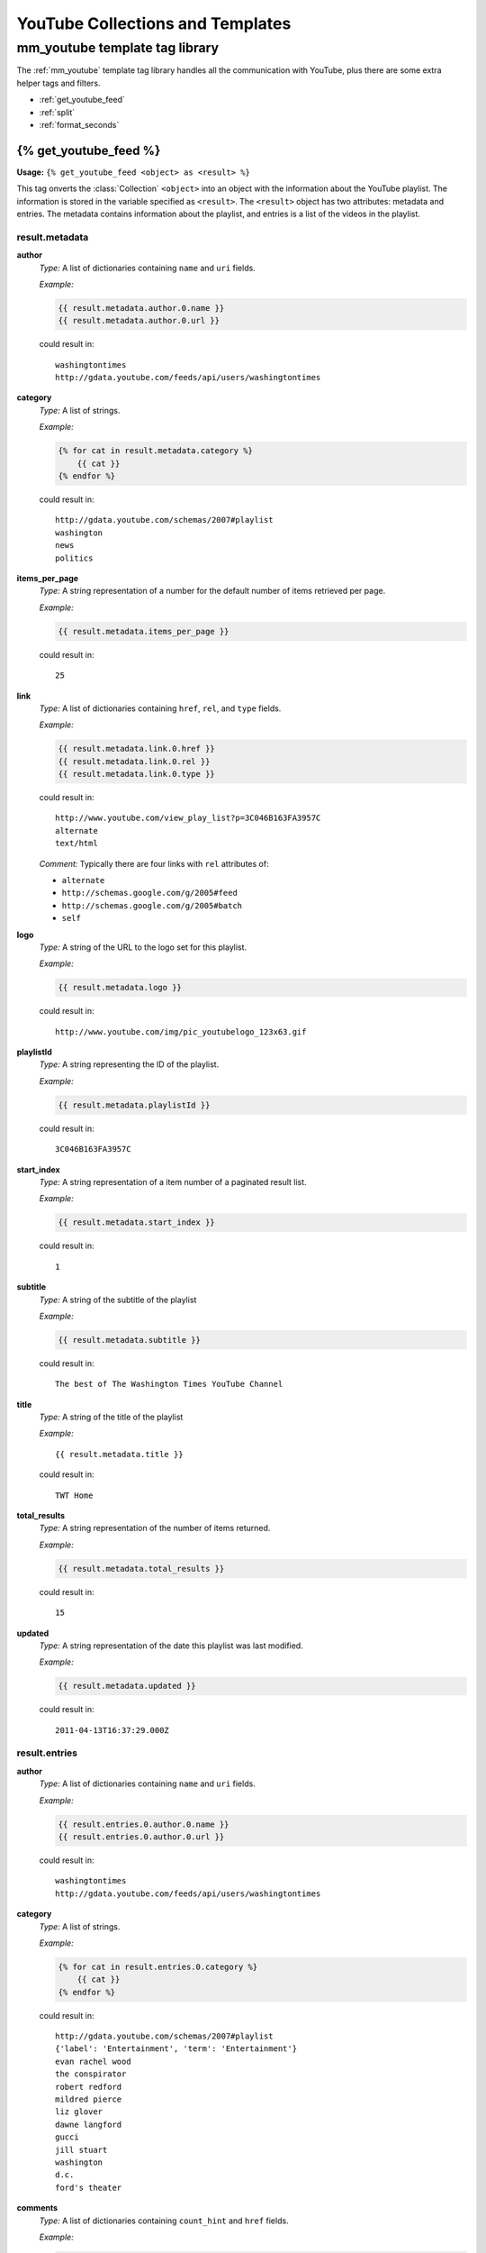 .. _youtube_collections_and_templates:

=================================
YouTube Collections and Templates
=================================

mm_youtube template tag library
===============================

The :ref:`mm_youtube` template tag library handles all the communication with YouTube, plus there are some extra helper tags and filters.

* :ref:`get_youtube_feed`
* :ref:`split`
* :ref:`format_seconds`

.. _get_youtube_feed:

{% get_youtube_feed %}
**********************

**Usage:** ``{% get_youtube_feed <object> as <result> %}``

This tag onverts the :class:`Collection` ``<object>`` into an object with the information about the YouTube playlist. The information is stored in the variable specified as ``<result>``\ . The ``<result>`` object has two attributes: metadata and entries. The metadata contains information about the playlist, and entries is a list of the videos in the playlist.


result.metadata
---------------

**author**
	*Type:* A list of dictionaries containing ``name`` and ``uri`` fields.
	
	*Example:* 
	
	.. code-block:: django
	
		{{ result.metadata.author.0.name }}
		{{ result.metadata.author.0.url }}
	
	could result in::
	
		washingtontimes
		http://gdata.youtube.com/feeds/api/users/washingtontimes
	

**category**
	*Type:* A list of strings.
	
	*Example:* 
	
	.. code-block:: django
	
		{% for cat in result.metadata.category %}
		    {{ cat }}
		{% endfor %}
	
	could result in::
	
		http://gdata.youtube.com/schemas/2007#playlist
		washington
		news
		politics
	

**items_per_page**
	*Type:* A string representation of a number for the default number of items retrieved per page.
	
	*Example:* 
	
	.. code-block:: django
	
		{{ result.metadata.items_per_page }}
	
	could result in::
	
		25
	
**link**
	*Type:* A list of dictionaries containing ``href``\ , ``rel``\ , and ``type`` fields.
	
	*Example:* 
	
	.. code-block:: django
	
		{{ result.metadata.link.0.href }}
		{{ result.metadata.link.0.rel }}
		{{ result.metadata.link.0.type }}
	
	could result in::
	
		http://www.youtube.com/view_play_list?p=3C046B163FA3957C
		alternate
		text/html
	
	
	*Comment:* Typically there are four links with ``rel`` attributes of:
	
	* ``alternate``
	* ``http://schemas.google.com/g/2005#feed``
	* ``http://schemas.google.com/g/2005#batch``
	* ``self``

**logo**
	*Type:* A string of the URL to the logo set for this playlist.
	
	*Example:* 
	
	.. code-block:: django
	
		{{ result.metadata.logo }}
	
	could result in::
	
		http://www.youtube.com/img/pic_youtubelogo_123x63.gif
	

**playlistId**
	*Type:* A string representing the ID of the playlist.
	
	*Example:*
	
	.. code-block:: django
	
		{{ result.metadata.playlistId }}
	
	could result in::
	
		3C046B163FA3957C
	

**start_index**
	*Type:* A string representation of a item number of a paginated result list.
	
	*Example:* 
	
	.. code-block:: django
	
		{{ result.metadata.start_index }}
	
	could result in::
	
		1
	

**subtitle**
	*Type:* A string of the subtitle of the playlist
	
	*Example:* 
	
	.. code-block:: django
	
		{{ result.metadata.subtitle }}
	
	could result in::
	
		The best of The Washington Times YouTube Channel
	

**title**
	*Type:* A string of the title of the playlist
	
	*Example:* ::
	
		{{ result.metadata.title }}
	
	could result in::
	
		TWT Home
	

**total_results**
	*Type:* A string representation of the number of items returned.
	
	*Example:* 
	
	.. code-block:: django
	
		{{ result.metadata.total_results }}
	
	could result in::
	
		15
	

**updated**
	*Type:* A string representation of the date this playlist was last modified.
	
	*Example:* 
	
	.. code-block:: django
	
		{{ result.metadata.updated }}
	
	could result in::
	
		2011-04-13T16:37:29.000Z
	
result.entries
--------------

**author**
	*Type:* A list of dictionaries containing ``name`` and ``uri`` fields.
	
	*Example:* 
	
	.. code-block:: django
	
		{{ result.entries.0.author.0.name }}
		{{ result.entries.0.author.0.url }}
	
	could result in::
	
		washingtontimes
		http://gdata.youtube.com/feeds/api/users/washingtontimes

**category**
	*Type:* A list of strings.
	
	*Example:* 
	
	.. code-block:: django
	
		{% for cat in result.entries.0.category %}
		    {{ cat }}
		{% endfor %}
	
	could result in::
	
		http://gdata.youtube.com/schemas/2007#playlist
		{'label': 'Entertainment', 'term': 'Entertainment'}
		evan rachel wood
		the conspirator
		robert redford
		mildred pierce
		liz glover
		dawne langford
		gucci
		jill stuart
		washington
		d.c.
		ford's theater
	
**comments**
	*Type:* A list of dictionaries containing ``count_hint`` and ``href`` fields.
	
	*Example:* 
	
	.. code-block:: django
	
		{% for item in result.entries.0.comments %}
		    {{ item.count_hint }}
		    {{ item.href }}
		{% endfor %}
	
	could result in::
	
		0
		http://gdata.youtube.com/feeds/api/videos/DLyt64ZtZcw/comments
	
**content**
	*Type:* A string
	
	*Example:* 
	
	.. code-block:: django
	
		{{ result.entries.0.content }}
	
	could result in::
	
		Liz Glover chats with Evan Rachel Wood at the D.C. Premiere of "The Conspirator."
	

**description**
	*Type:* A string
	
	*Example:* 
	
	.. code-block:: django
	
		{{ result.entries.0.description }}
	
	could result in::
	
		Liz Glover chats with Evan Rachel Wood at the D.C. Premiere of "The Conspirator."
	

**link**
	*Type:* A list of dictionaries containing ``href``\ , ``rel``\ , and ``type`` fields.
	
	*Example:* 
	
	.. code-block:: django
	
		{{ result.entries.0.link.0.href }}
		{{ result.entries.0.link.0.rel }}
		{{ result.entries.0.link.0.type }}
	
	could result in::
	
		http://www.youtube.com/watch?v=DLyt64ZtZcw&feature=youtube_gdata
		alternate
		text/html
	
	
	*Comment:* Typically there are six links with ``rel`` attributes of:
	
	* ``alternate``
	* ``http://gdata.youtube.com/schemas/2007#video.responses``
	* ``http://gdata.youtube.com/schemas/2007#video.related``
	* ``http://gdata.youtube.com/schemas/2007#mobile``
	* ``related`` 
	* ``self``

**media**
	*Type:* A dictionary.
	
	*Comment:* Because the ``media`` field is complex, each field is discussed separately.

**media.category**
	*Type:* A list of dictionaries with ``label``\ , and ``text`` fields.
	
	*Example:* 
	
	.. code-block:: django
	
		{% for cat in result.entries.0.media.category %}
		    {{ cat.label }}
		    {{ cat.text }}
		{% endfor %}
	
	could result in::
	
		Entertainment
		Entertainment

**media.content**
	*Type:* A list of dictionaries with fields: ``duration``\ , ``expression``\ , ``isDefault``\ , ``medium``\ , ``type``\ , ``url``\ , and ``{http://gdata.youtube.com/schemas/2007}format``\ .
	
	*Example:*
	
	.. code-block:: django
	
		{% for item in result.entries.0.media.content %}
		    {{ item.duration|format_seconds:"i:s" }}
		    {{ item.expression }}
		    {{ item.isDefault }}
		    {{ item.medium }}
		    {{ item.type }}
		    {{ item.url }}
		    {{ item.{http://gdata.youtube.com/schemas/2007}format }}
		    ---------------------------------
		{% endfor %}
	
	could result in::
	
		01:05
		full
		true
		video
		application/x-shockwave-flash
		http://www.youtube.com/v/DLyt64ZtZcw?f=playlists&app=youtube_gdata
		5
		---------------------------------
		01:05
		full
		
		video
		video/3gpp
		rtsp://v4.cache4.c.youtube.com/CiULENy73wIaHAnMZW2G6628DBMYDSANFEgGUglwbGF5bGlzdHMM/0/0/0/video.3gp
		1
		---------------------------------
		01:05
		full
		
		video
		video/3gpp
		rtsp://v4.cache5.c.youtube.com/CiULENy73wIaHAnMZW2G6628DBMYESARFEgGUglwbGF5bGlzdHMM/0/0/0/video.3gp
		6
		---------------------------------
	
**media.description**
	*Type:* A string
	
	*Example:*
	
	.. code-block:: django
	
		{{ result.entries.0.media.description }}
	
	could result in::
	
		Liz Glover chats with Evan Rachel Wood at the D.C. Premiere of "The Conspirator."
	

**media.description**
	*Type:* A string representing the number of seconds of the movie's duration.
	
	*Example:*
	
	.. code-block:: django
	
		{{ result.entries.0.media.duration|format_seconds:"i:s" }}
	
	could result in::
	
		01:05
	

**media.keywords**
	*Type:* string of comma-delimited keywords
	
	*Example:* 
	
	.. code-block:: django
	
		{% split result.entries.0.media.keywords ", " as keywords %}
		{% for i in keywords %}
		    {{ i }}
		{% endfor %}
	
	could result in::
	
		evan rachel wood
		the conspirator
		robert redford
		mildred pierce
		liz glover
		dawne langford
		gucci
		jill stuart
		washington
		d.c.
		ford's theater
	

**media.player**
	*Type:* A URL string
	
	*Example:*
	
	.. code-block:: django
	
		{{ result.entries.0.media.player }}
	
	could result in::
	
		http://www.youtube.com/watch?v=DLyt64ZtZcw&feature=youtube_gdata_player
	
**media.thumbnail**
	*Type:* A list of dictionaries with ``height``\ , ``time``\ , ``url``\ , and ``width``\ .
	
	*Example:*
	
	.. code-block:: django
	
		{% for i in result.entries.0.media.thumbnail %}
		    <img height="{{i.height}}" width="{{i.width}}" src="{{i.url}}" alt="{{time}}">
		{% endfor %}
	
	could result in::
	
		<img height="240" width="320" src="http://i.ytimg.com/vi/DLyt64ZtZcw/0.jpg" alt="00:00:32.500">
		<img height="90" width="120" src="http://i.ytimg.com/vi/DLyt64ZtZcw/1.jpg" alt="00:00:16.250">
		<img height="90" width="120" src="http://i.ytimg.com/vi/DLyt64ZtZcw/2.jpg" alt="00:00:32.500">
		<img height="90" width="120" src="http://i.ytimg.com/vi/DLyt64ZtZcw/3.jpg" alt="00:00:48.750">
	
**media.title**
	*Type:* A string
	
	*Example:*
	
	.. code-block:: django
	
		{{ result.entries.0.media.title }}
	
	could result in::
	
		Evan Rachel Wood at the D.C. Premiere of "The Conspirator"
	

**position**
	*Type:* A string representing the position of the item in the results.
	
	*Example:* 
	
	.. code-block:: django
	
		{{ result.entries.0.position }}
	
	could result in::
	
		1
	
**statistics**
	*Type:* A dictionary with fields ``favorite_count`` and ``view_count``\ .
	
	*Example:* 
	
	.. code-block:: django
	
		{{ result.entries.0.statistics.favorite_count }}
		{{ result.entries.0.statistics.view_count }}
	
	could result in::
	
		0
		151
	

**title**
	*Type:* A string
	
	*Example:* 
	
	.. code-block:: django
	
		{{ result.entries.0.title }}
	
	could result in::
	
		Evan Rachel Wood at the D.C. Premiere of "The Conspirator"
	

**updated**
	*Type:* A string representation of the date this playlist was last modified.
	
	*Example:* 
	
	.. code-block:: django
	
		{{ result.metadata.updated }}
	
	could result in::
	
		2011-04-13T16:37:29.000Z

.. _split:

{% split %}
***********

**Usage:** ``{% split <string or variable> [<split_str>] as <result> %}``

This tag is useful for converting a string to a list of strings. Without the ``split_str`` parameter, it will split by space.

**Example:**

.. code-block:: django

	{% split "1 2 3 4" as result %} {# result == ['1', '2', '3', '4'] #}
	{% split "1, 2, 3, 4" ", " as result %} {# result == ['1', '2', '3', '4'] #}

	{# assuming commalist == "1,2,3,4" #}
	{% split commalist "," as result %} {# result == ['1', '2', '3', '4'] #}

.. _format_seconds:

format_seconds filter
*********************

**Usage:** ``{{ secondsvar|format_seconds:"i:s"}}``

This filter formats a number of seconds using the format provided. It is the same formatting options for Django's date filter.
